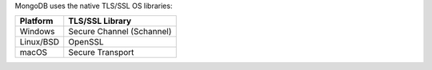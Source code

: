 MongoDB uses the native TLS/SSL OS libraries:

.. list-table::
   :header-rows: 1

   * - Platform
     - TLS/SSL Library

   * - Windows
     - Secure Channel (Schannel)

   * - Linux/BSD
     - OpenSSL

   * - macOS
     - Secure Transport
